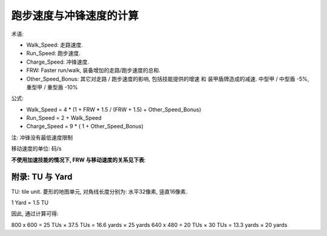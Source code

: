 跑步速度与冲锋速度的计算
==============================================================================

术语:

- Walk_Speed: 走路速度.
- Run_Speed: 跑步速度.
- Charge_Speed: 冲锋速度.
- FRW: Faster run/walk, 装备增加的走路/跑步速度的总和.
- Other_Speed_Bonus: 其它对走路 / 跑步速度的影响, 包括技能提供的增速 和 装甲盾牌造成的减速. 中型甲 / 中型盾 -5%, 重型甲 / 重型盾 -10%

公式:

- Walk_Speed = 4 * (1 + FRW * 1.5 / (FRW + 1.5) + Other_Speed_Bonus)
- Run_Speed = 2 + Walk_Speed
- Charge_Speed = 9 * ( 1 + Other_Speed_Bonus)

注: 冲锋没有最低速度限制

移动速度的单位: 码/s

**不使用加速技能的情况下, FRW 与移动速度的关系见下表**:

.. jinja:: doc_data

    {{ doc_data.lt_move_speed_vs_frw.render() }}


附录: TU 与 Yard
------------------------------------------------------------------------------

TU: tile unit. 菱形的地图单元, 对角线长度分别为: 水平32像素, 竖直16像素.

1 Yard = 1.5 TU

因此, 通过计算可得:

800 x 600 = 25 TUs × 37.5 TUs = 16.6 yards × 25 yards
640 x 480 = 20 TUs × 30 TUs = 13.3 yards × 20 yards
